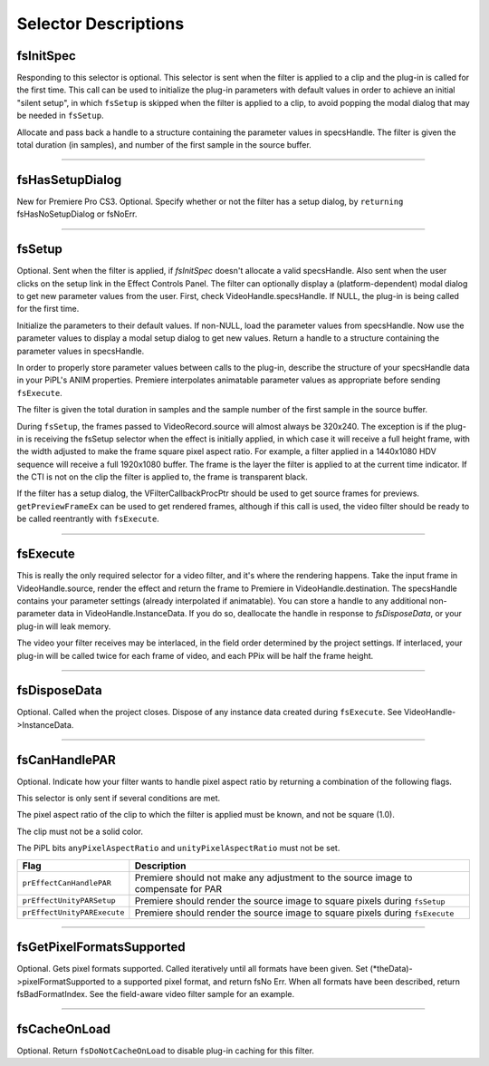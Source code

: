 .. _video-filters/selector-descriptions:

Selector Descriptions
################################################################################

fsInitSpec
================================================================================

Responding to this selector is optional. This selector is sent when the filter is applied to a clip and the plug-in is called for the first time. This call can be used to initialize the plug-in parameters with default values in order to achieve an initial "silent setup", in which ``fsSetup`` is skipped when the filter is applied to a clip, to avoid popping the modal dialog that may be needed in ``fsSetup``.

Allocate and pass back a handle to a structure containing the parameter values in specsHandle. The filter is given the total duration (in samples), and number of the first sample in the source buffer.

----

fsHasSetupDialog
================================================================================

New for Premiere Pro CS3. Optional. Specify whether or not the filter has a setup dialog, by ``returning`` fsHasNoSetupDialog or fsNoErr.

----

fsSetup
================================================================================

Optional. Sent when the filter is applied, if *fsInitSpec* doesn't allocate a valid specsHandle. Also sent when the user clicks on the setup link in the Effect Controls Panel. The filter can optionally display a (platform-dependent) modal dialog to get new parameter values from the user. First, check VideoHandle.specsHandle. If NULL, the plug-in is being called for the first time.

Initialize the parameters to their default values. If non-NULL, load the parameter values from specsHandle. Now use the parameter values to display a modal setup dialog to get new values. Return a handle to a structure containing the parameter values in specsHandle.

In order to properly store parameter values between calls to the plug-in, describe the structure of your specsHandle data in your PiPL's ANIM properties. Premiere interpolates animatable parameter values as appropriate before sending ``fsExecute``.

The filter is given the total duration in samples and the sample number of the first sample in the source buffer.

During ``fsSetup``, the frames passed to VideoRecord.source will almost always be 320x240. The exception is if the plug-in is receiving the fsSetup selector when the effect is initially applied, in which case it will receive a full height frame, with the width adjusted to make the frame square pixel aspect ratio. For example, a filter applied in a 1440x1080 HDV sequence will receive a full 1920x1080 buffer. The frame is the layer the filter is applied to at the current time indicator. If the CTI is not on the clip the filter is applied to, the frame is transparent black.

If the filter has a setup dialog, the VFilterCallbackProcPtr should be used to get source frames for previews. ``getPreviewFrameEx`` can be used to get rendered frames, although if this call is used, the video filter should be ready to be called reentrantly with ``fsExecute``.

----

fsExecute
================================================================================

This is really the only required selector for a video filter, and it's where the rendering happens. Take the input frame in VideoHandle.source, render the effect and return the frame to Premiere in VideoHandle.destination. The specsHandle contains your parameter settings (already interpolated if animatable). You can store a handle to any additional non-parameter data in VideoHandle.InstanceData. If you do so, deallocate the handle in response to *fsDisposeData*, or your plug-in will leak memory.

The video your filter receives may be interlaced, in the field order determined by the project settings. If interlaced, your plug-in will be called twice for each frame of video, and each PPix will be half the frame height.

----

fsDisposeData
================================================================================

Optional. Called when the project closes. Dispose of any instance data created during ``fsExecute``. See VideoHandle->InstanceData.

----

fsCanHandlePAR
================================================================================

Optional. Indicate how your filter wants to handle pixel aspect ratio by returning a combination of the following flags.

This selector is only sent if several conditions are met.

The pixel aspect ratio of the clip to which the filter is applied must be known, and not be square (1.0).

The clip must not be a solid color.

The PiPL bits ``anyPixelAspectRatio`` and ``unityPixelAspectRatio`` must not be set.

+-----------------------------+-----------------------------------------------------------------------------------+
|          **Flag**           |                                  **Description**                                  |
+=============================+===================================================================================+
| ``prEffectCanHandlePAR``    | Premiere should not make any adjustment to the source image to compensate for PAR |
+-----------------------------+-----------------------------------------------------------------------------------+
| ``prEffectUnityPARSetup``   | Premiere should render the source image to square pixels during ``fsSetup``       |
+-----------------------------+-----------------------------------------------------------------------------------+
| ``prEffectUnityPARExecute`` | Premiere should render the source image to square pixels during ``fsExecute``     |
+-----------------------------+-----------------------------------------------------------------------------------+

----

fsGetPixelFormatsSupported
================================================================================

Optional. Gets pixel formats supported. Called iteratively until all formats have been given. Set (*theData)->pixelFormatSupported to a supported pixel format, and return fsNo­ Err. When all formats have been described, return fsBadFormatIndex. See the field-aware video filter sample for an example.

----

fsCacheOnLoad
================================================================================

Optional. Return ``fsDoNotCacheOnLoad`` to disable plug-in caching for this filter.
